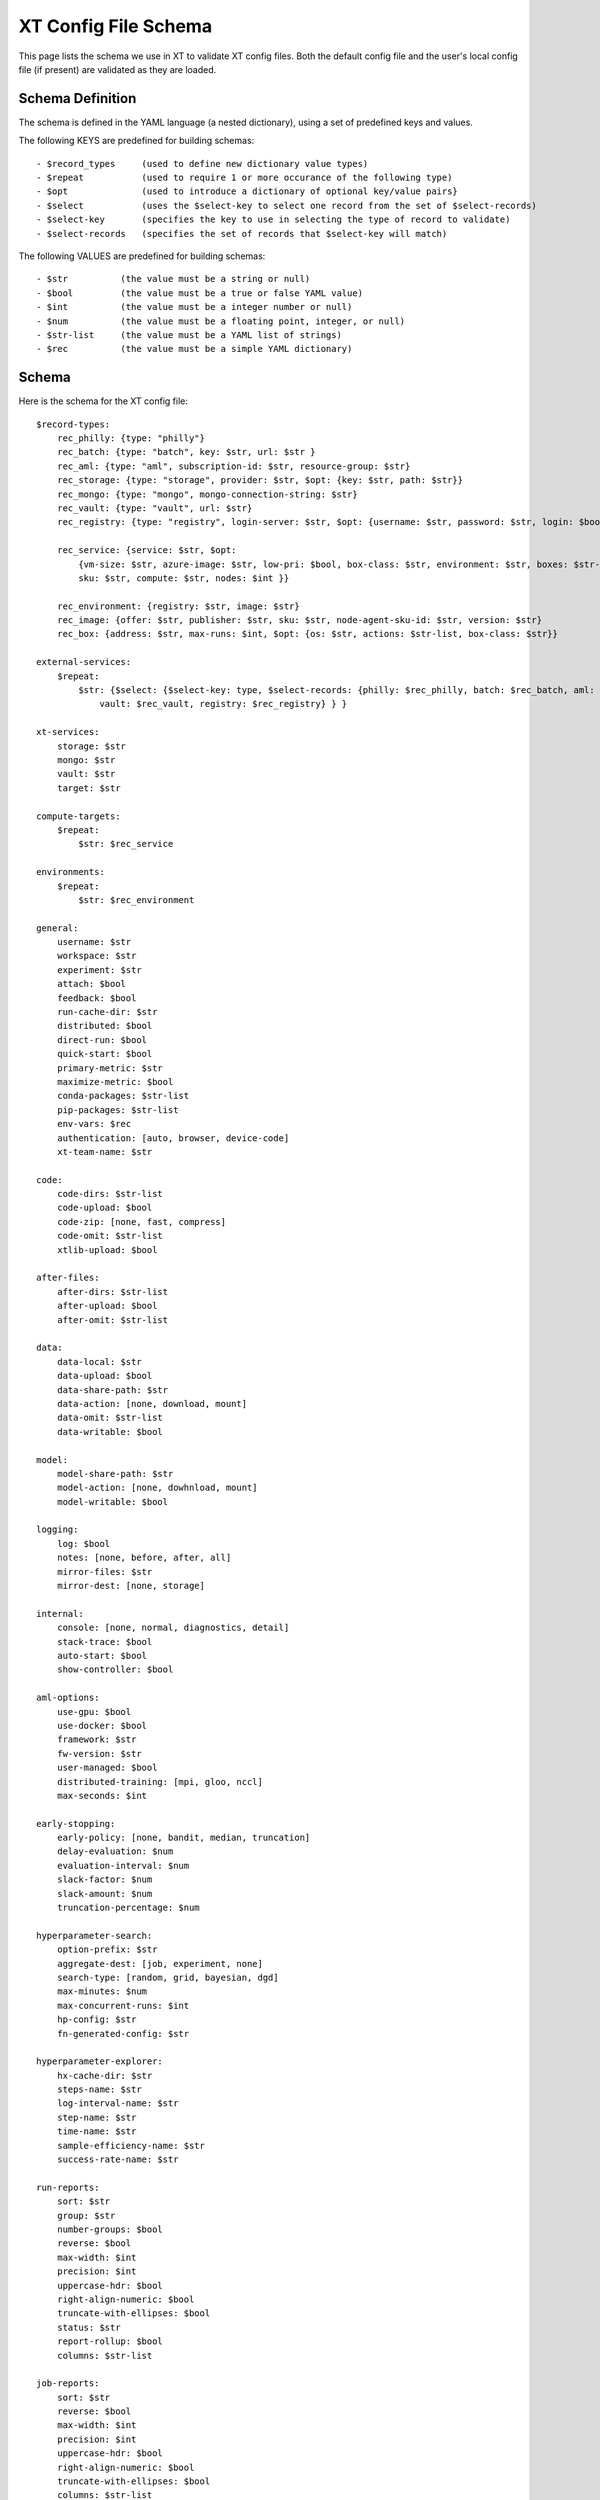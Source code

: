 .. _config_schema:

=======================
XT Config File Schema
=======================

This page lists the schema we use in XT to validate XT config files.  Both the default config file and 
the user's local config file (if present) are validated as they are loaded.

---------------------------------
Schema Definition
---------------------------------

The schema is defined in the YAML language (a nested dictionary), using a set of predefined keys and values.

The following KEYS are predefined for building schemas::

    - $record_types     (used to define new dictionary value types)
    - $repeat           (used to require 1 or more occurance of the following type)
    - $opt              (used to introduce a dictionary of optional key/value pairs}
    - $select           (uses the $select-key to select one record from the set of $select-records)
    - $select-key       (specifies the key to use in selecting the type of record to validate)
    - $select-records   (specifies the set of records that $select-key will match)

The following VALUES are predefined for building schemas::

    - $str          (the value must be a string or null)
    - $bool         (the value must be a true or false YAML value)
    - $int          (the value must be a integer number or null)
    - $num          (the value must be a floating point, integer, or null)
    - $str-list     (the value must be a YAML list of strings)
    - $rec          (the value must be a simple YAML dictionary)

---------------------------------
Schema
---------------------------------

Here is the schema for the XT config file::

    $record-types:
        rec_philly: {type: "philly"}
        rec_batch: {type: "batch", key: $str, url: $str }
        rec_aml: {type: "aml", subscription-id: $str, resource-group: $str}
        rec_storage: {type: "storage", provider: $str, $opt: {key: $str, path: $str}}
        rec_mongo: {type: "mongo", mongo-connection-string: $str}
        rec_vault: {type: "vault", url: $str}
        rec_registry: {type: "registry", login-server: $str, $opt: {username: $str, password: $str, login: $bool}}

        rec_service: {service: $str, $opt: 
            {vm-size: $str, azure-image: $str, low-pri: $bool, box-class: $str, environment: $str, boxes: $str-list, vc: $str, cluster: $str, queue: $str,
            sku: $str, compute: $str, nodes: $int }}

        rec_environment: {registry: $str, image: $str}
        rec_image: {offer: $str, publisher: $str, sku: $str, node-agent-sku-id: $str, version: $str}
        rec_box: {address: $str, max-runs: $int, $opt: {os: $str, actions: $str-list, box-class: $str}}

    external-services:
        $repeat:
            $str: {$select: {$select-key: type, $select-records: {philly: $rec_philly, batch: $rec_batch, aml: $rec_aml, storage: $rec_storage, mongo: $rec_mongo, 
                vault: $rec_vault, registry: $rec_registry} } }

    xt-services:
        storage: $str
        mongo: $str
        vault: $str
        target: $str

    compute-targets:
        $repeat:
            $str: $rec_service

    environments:
        $repeat:
            $str: $rec_environment

    general:
        username: $str
        workspace: $str
        experiment: $str
        attach: $bool
        feedback: $bool
        run-cache-dir: $str
        distributed: $bool
        direct-run: $bool
        quick-start: $bool
        primary-metric: $str
        maximize-metric: $bool
        conda-packages: $str-list
        pip-packages: $str-list
        env-vars: $rec
        authentication: [auto, browser, device-code]
        xt-team-name: $str
        
    code:
        code-dirs: $str-list
        code-upload: $bool
        code-zip: [none, fast, compress] 
        code-omit: $str-list
        xtlib-upload: $bool

    after-files:
        after-dirs: $str-list
        after-upload: $bool
        after-omit: $str-list

    data:
        data-local: $str
        data-upload: $bool
        data-share-path: $str
        data-action: [none, download, mount]
        data-omit: $str-list
        data-writable: $bool

    model:
        model-share-path: $str
        model-action: [none, dowhnload, mount]
        model-writable: $bool

    logging:
        log: $bool
        notes: [none, before, after, all]
        mirror-files: $str
        mirror-dest: [none, storage]

    internal:
        console: [none, normal, diagnostics, detail]
        stack-trace: $bool
        auto-start: $bool
        show-controller: $bool

    aml-options:
        use-gpu: $bool
        use-docker: $bool
        framework: $str
        fw-version: $str
        user-managed: $bool
        distributed-training: [mpi, gloo, nccl]
        max-seconds: $int

    early-stopping:
        early-policy: [none, bandit, median, truncation]
        delay-evaluation: $num
        evaluation-interval: $num
        slack-factor: $num
        slack-amount: $num
        truncation-percentage: $num

    hyperparameter-search:
        option-prefix: $str
        aggregate-dest: [job, experiment, none]
        search-type: [random, grid, bayesian, dgd]
        max-minutes: $num
        max-concurrent-runs: $int
        hp-config: $str
        fn-generated-config: $str

    hyperparameter-explorer:
        hx-cache-dir: $str
        steps-name: $str
        log-interval-name: $str
        step-name: $str
        time-name: $str
        sample-efficiency-name: $str
        success-rate-name: $str

    run-reports:
        sort: $str
        group: $str
        number-groups: $bool
        reverse: $bool
        max-width: $int
        precision: $int
        uppercase-hdr: $bool
        right-align-numeric: $bool
        truncate-with-ellipses: $bool
        status: $str
        report-rollup: $bool
        columns: $str-list

    job-reports:
        sort: $str
        reverse: $bool
        max-width: $int
        precision: $int
        uppercase-hdr: $bool
        right-align-numeric: $bool
        truncate-with-ellipses: $bool
        columns: $str-list

    tensorboard:
        template: $str

    script-launch-prefix:
        windows: $str
        linux: $str
        dsvm: $str
        azureml: $str
        philly: $str

    azure-batch-images:
        $repeat:
            $str: $rec_image

    boxes:
        $repeat:
            $str: $rec_box

    providers:
        command: 
            $repeat: {$str: $str}

        compute: 
            $repeat: {$str: $str}

        hp-search: 
            $repeat: {$str: $str}

        storage: 
            $repeat: {$str: $str}


.. seealso:: 

    - :ref:`XT Config File <xt_config_file>`
    